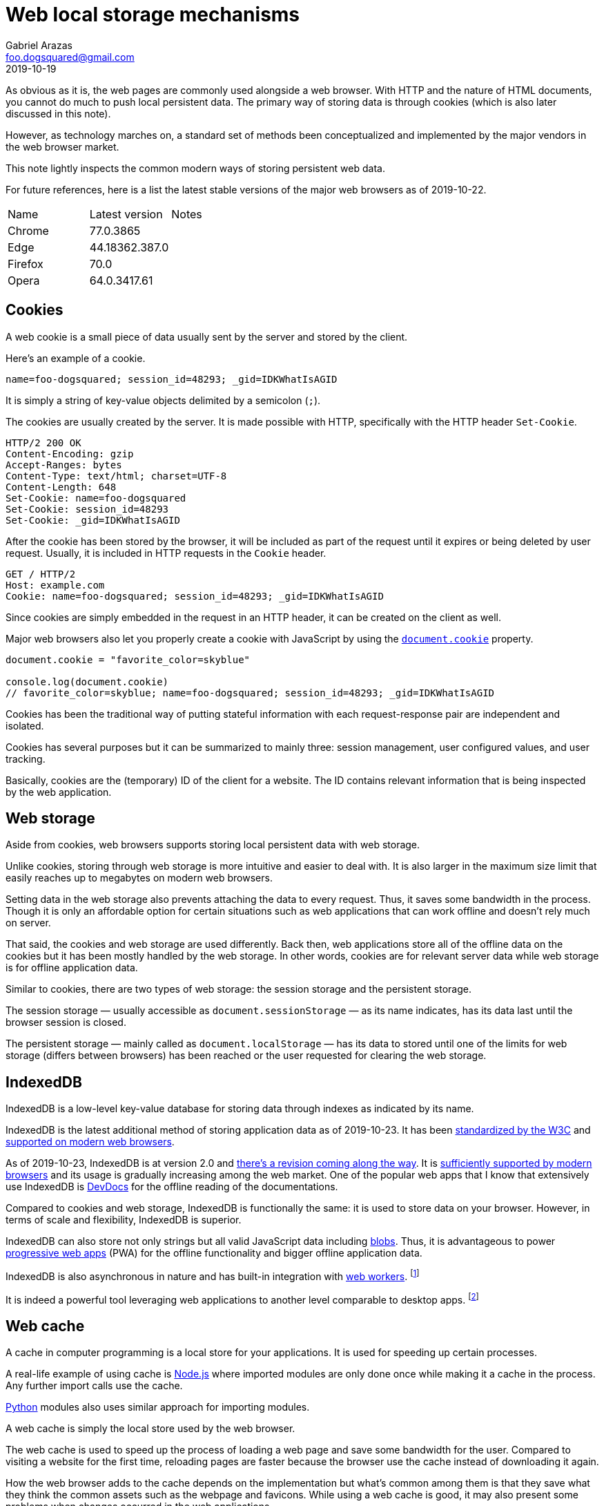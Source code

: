 = Web local storage mechanisms 
Gabriel Arazas <foo.dogsquared@gmail.com>
2019-10-19

As obvious as it is, the web pages are commonly used alongside a web browser. 
With HTTP and the nature of HTML documents, you cannot do much to push local persistent data. 
The primary way of storing data is through cookies (which is also later discussed in this note). 

However, as technology marches on, a standard set of methods been conceptualized and implemented by the major vendors in the web browser market. 

This note lightly inspects the common modern ways of storing persistent web data. 

For future references, here is a list the latest stable versions of the major web browsers as of 2019-10-22. 

[cols="3", options="headers"]
|===

| Name
| Latest version 
| Notes

| Chrome 
| 77.0.3865  
| 

| Edge 
| 44.18362.387.0
| 

| Firefox 
| 70.0 
| 

| Opera 
| 64.0.3417.61
| 

|===




== Cookies 

A web cookie is a small piece of data usually sent by the server and stored by the client. 

Here's an example of a cookie. 

[source, cookie]
----
name=foo-dogsquared; session_id=48293; _gid=IDKWhatIsAGID
----

It is simply a string of key-value objects delimited by a semicolon (`;`). 

The cookies are usually created by the server. 
It is made possible with HTTP, specifically with the HTTP header `Set-Cookie`. 

[source, http]
----
HTTP/2 200 OK
Content-Encoding: gzip
Accept-Ranges: bytes
Content-Type: text/html; charset=UTF-8
Content-Length: 648
Set-Cookie: name=foo-dogsquared
Set-Cookie: session_id=48293
Set-Cookie: _gid=IDKWhatIsAGID
----

After the cookie has been stored by the browser, it will be included as part of the request until it expires or being deleted by user request. 
Usually, it is included in HTTP requests in the `Cookie` header. 

[source, http]
----
GET / HTTP/2
Host: example.com
Cookie: name=foo-dogsquared; session_id=48293; _gid=IDKWhatIsAGID
----

Since cookies are simply embedded in the request in an HTTP header, it can be created on the client as well. 

Major web browsers also let you properly create a cookie with JavaScript by using the https://developer.mozilla.org/en-US/docs/Web/API/Document/cookie[`document.cookie`] property. 

[source, javascript]
----
document.cookie = "favorite_color=skyblue"

console.log(document.cookie)
// favorite_color=skyblue; name=foo-dogsquared; session_id=48293; _gid=IDKWhatIsAGID
----

Cookies has been the traditional way of putting stateful information with each request-response pair are independent and isolated. 

Cookies has several purposes but it can be summarized to mainly three: session management, user configured values, and user tracking. 

Basically, cookies are the (temporary) ID of the client for a website. 
The ID contains relevant information that is being inspected by the web application. 




== Web storage 

Aside from cookies, web browsers supports storing local persistent data with web storage. 

Unlike cookies, storing through web storage is more intuitive and easier to deal with. 
It is also larger in the maximum size limit that easily reaches up to megabytes on modern web browsers. 

Setting data in the web storage also prevents attaching the data to every request. 
Thus, it saves some bandwidth in the process. 
Though it is only an affordable option for certain situations such as web applications that can work offline and doesn't rely much on server. 

That said, the cookies and web storage are used differently. 
Back then, web applications store all of the offline data on the cookies but it has been mostly handled by the web storage. 
In other words, cookies are for relevant server data while web storage is for offline application data. 

Similar to cookies, there are two types of web storage: the session storage and the persistent storage. 

The session storage — usually accessible as `document.sessionStorage` — as its name indicates, has its data last until the browser session is closed. 

The persistent storage — mainly called as `document.localStorage` — has its data to stored until one of the limits for web storage (differs between browsers) has been reached or the user requested for clearing the web storage. 




== IndexedDB 

IndexedDB is a low-level key-value database for storing data through indexes as indicated by its name. 

IndexedDB is the latest additional method of storing application data as of 2019-10-23. 
It has been https://www.w3.org/TR/IndexedDB/[standardized by the W3C] and https://caniuse.com/#feat=indexeddb[supported on modern web browsers]. 

As of 2019-10-23, IndexedDB is at version 2.0 and https://w3c.github.io/IndexedDB/[there's a revision coming along the way]. 
It is https://caniuse.com/#feat=indexeddb2[sufficiently supported by modern browsers] and its usage is gradually increasing among the web market. 
One of the popular web apps that I know that extensively use IndexedDB is https://devdocs.io/[DevDocs] for the offline reading of the documentations. 

Compared to cookies and web storage, IndexedDB is functionally the same: it is used to store data on your browser. 
However, in terms of scale and flexibility, IndexedDB is superior. 

IndexedDB can also store not only strings but all valid JavaScript data including https://developer.mozilla.org/en-US/docs/Web/API/Blob[blobs]. 
Thus, it is advantageous to power https://developer.mozilla.org/en-US/docs/Web/Progressive_web_apps[progressive web apps] (PWA) for the offline functionality and bigger offline application data. 

IndexedDB is also asynchronous in nature and has built-in integration with https://developer.mozilla.org/en-US/docs/Web/API/Web_Workers_API/Using_web_workers[web workers]. 
footnote:[Although you can set most web storage to asynchronous code with https://developer.mozilla.org/en-US/docs/Web/JavaScript/Reference/Global_Objects/Promise[promises].]

It is indeed a powerful tool leveraging web applications to another level comparable to desktop apps. 
footnote:[However, it is more tedious to use being a low-level tool and all where you have the full control of things.] 




== Web cache

A cache in computer programming is a local store for your applications. 
It is used for speeding up certain processes. 

A real-life example of using cache is https://nodejs.org/[Node.js] where imported modules are only done once while making it a cache in the process. 
Any further import calls use the cache. 

https://www.python.org/[Python] modules also uses similar approach for importing modules. 

A web cache is simply the local store used by the web browser. 

The web cache is used to speed up the process of loading a web page and save some bandwidth for the user. 
Compared to visiting a website for the first time, reloading pages are faster because the browser use the cache instead of downloading it again. 

How the web browser adds to the cache depends on the implementation but what's common among them is that they save what they think the common assets such as the webpage and favicons. 
While using a web cache is good, it may also present some problems when changes occurred in the web applications. 

A minor example is when the favicon changed and the changes is not effective until the cache has been cleared or expired. 
Though modern browsers does smarter checking for cache content. 

Web applications can also take advantage of the web cache through the https://developer.mozilla.org/en-US/docs/Web/API/Cache[Cache API]. 
It is mostly used alongside service workers to save the resources for offline use. 
